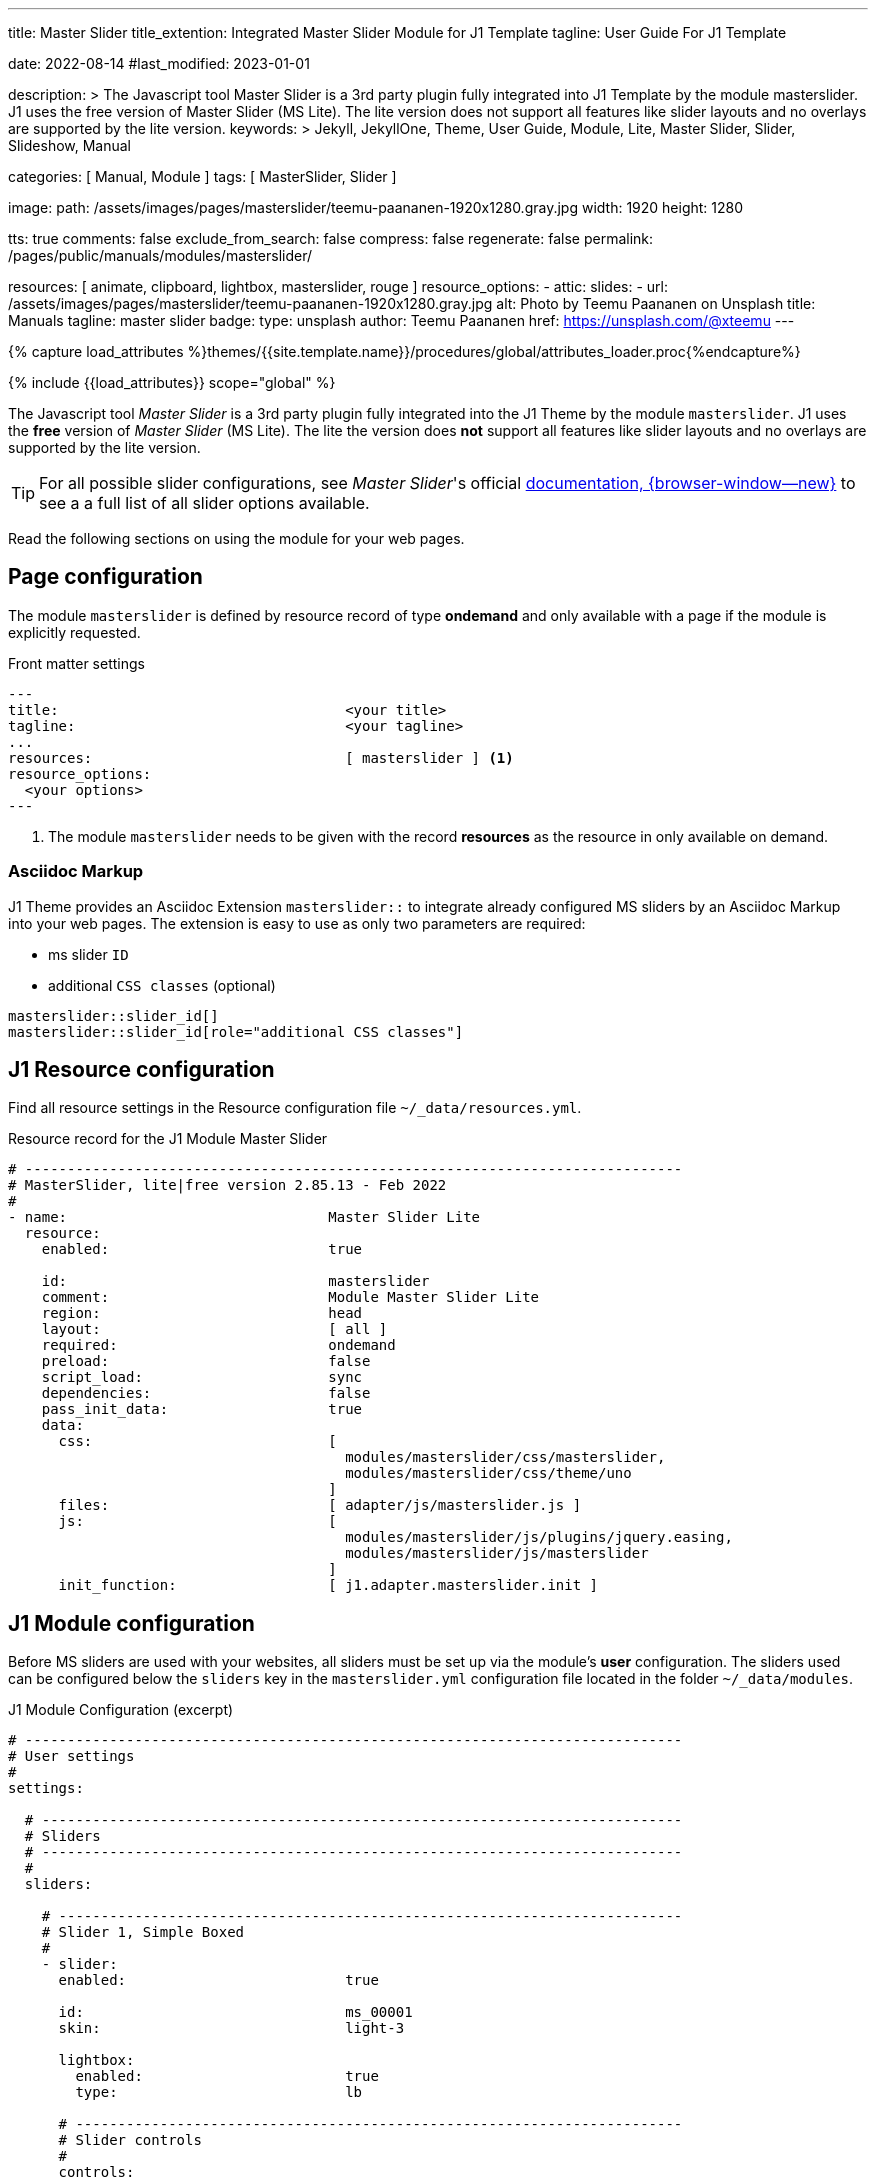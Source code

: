 ---
title:                                  Master Slider
title_extention:                        Integrated Master Slider Module for J1 Template
tagline:                                User Guide For J1 Template

date:                                   2022-08-14
#last_modified:                         2023-01-01

description: >
                                        The Javascript tool Master Slider is a 3rd party plugin
                                        fully integrated into J1 Template by the module masterslider.
                                        J1 uses the free version of Master Slider (MS Lite). The lite
                                        version does not support all features like slider layouts
                                        and no overlays are supported by the lite version.
keywords: >
                                        Jekyll, JekyllOne, Theme, User Guide, Module, Lite, Master Slider,
                                        Slider, Slideshow, Manual

categories:                             [ Manual, Module ]
tags:                                   [ MasterSlider, Slider ]

image:
  path:                                 /assets/images/pages/masterslider/teemu-paananen-1920x1280.gray.jpg
  width:                                1920
  height:                               1280

tts:                                    true
comments:                               false
exclude_from_search:                    false
compress:                               false
regenerate:                             false
permalink:                              /pages/public/manuals/modules/masterslider/

resources:                              [ animate, clipboard, lightbox, masterslider, rouge ]
resource_options:
  - attic:
      slides:
        - url:                          /assets/images/pages/masterslider/teemu-paananen-1920x1280.gray.jpg
          alt:                          Photo by Teemu Paananen on Unsplash
          title:                        Manuals
          tagline:                      master slider
          badge:
            type:                       unsplash
            author:                     Teemu Paananen
            href:                       https://unsplash.com/@xteemu
---

// Page Initializer
// =============================================================================
// Enable the Liquid Preprocessor
:page-liquid:

// Set (local) page attributes here
// -----------------------------------------------------------------------------
// :page--attr:                         <attr-value>
:master-slider--documentation:          http://www.masterslider.com/doc/


//  Load Liquid procedures
// -----------------------------------------------------------------------------
{% capture load_attributes %}themes/{{site.template.name}}/procedures/global/attributes_loader.proc{%endcapture%}

// Load page attributes
// -----------------------------------------------------------------------------
{% include {{load_attributes}} scope="global" %}


// Page content
// ~~~~~~~~~~~~~~~~~~~~~~~~~~~~~~~~~~~~~~~~~~~~~~~~~~~~~~~~~~~~~~~~~~~~~~~~~~~~~

The Javascript tool _Master Slider_ is a 3rd party plugin fully integrated
into the J1 Theme by the module `masterslider`. J1 uses the *free* version
of _Master Slider_ (MS Lite). The lite the version does *not* support all
features like slider layouts and no overlays are supported by the lite version.

TIP: For all possible slider configurations, see __Master Slider__'s official
link:{master-slider--documentation}[documentation, {browser-window--new}]
to see a a full list of all slider options available.

Read the following sections on using the module for your web pages.


// Include sub-documents (if any)
// -----------------------------------------------------------------------------

== Page configuration

The module `masterslider` is defined by resource record of type *ondemand*
and only available with a page if the module is explicitly requested.

.Front matter settings
[source, yaml, role="noclip"]
----
---
title:                                  <your title>
tagline:                                <your tagline>
...
resources:                              [ masterslider ] <1>
resource_options:
  <your options>
---
----
<1> The module `masterslider` needs to be given with the record *resources*
as the resource in only available on demand.

=== Asciidoc Markup

J1 Theme provides an Asciidoc Extension `masterslider::` to integrate
already configured MS sliders by an Asciidoc Markup into your web pages.
The extension is easy to use as only two parameters are required:

* ms slider `ID`
* additional `CSS classes` (optional)

[source, html, role="noclip"]
----
masterslider::slider_id[]
masterslider::slider_id[role="additional CSS classes"]
----


== J1 Resource configuration

Find all resource settings in the Resource configuration
file `~/_data/resources.yml`.

.Resource record for the J1 Module Master Slider
[source, yaml, role="noclip"]
----
# ------------------------------------------------------------------------------
# MasterSlider, lite|free version 2.85.13 - Feb 2022
#
- name:                               Master Slider Lite
  resource:
    enabled:                          true

    id:                               masterslider
    comment:                          Module Master Slider Lite
    region:                           head
    layout:                           [ all ]
    required:                         ondemand
    preload:                          false
    script_load:                      sync
    dependencies:                     false
    pass_init_data:                   true
    data:
      css:                            [
                                        modules/masterslider/css/masterslider,
                                        modules/masterslider/css/theme/uno
                                      ]
      files:                          [ adapter/js/masterslider.js ]
      js:                             [
                                        modules/masterslider/js/plugins/jquery.easing,
                                        modules/masterslider/js/masterslider
                                      ]
      init_function:                  [ j1.adapter.masterslider.init ]
----

== J1 Module configuration

Before MS sliders are used with your websites, all sliders must be set up
via the module's *user* configuration. The sliders used can be configured
below the `sliders` key in the `masterslider.yml` configuration file located
in the folder `~/_data/modules`.

.J1 Module Configuration (excerpt)
[source, yaml, role="noclip"]
----
# ------------------------------------------------------------------------------
# User settings
#
settings:

  # ----------------------------------------------------------------------------
  # Sliders
  # ----------------------------------------------------------------------------
  #
  sliders:

    # --------------------------------------------------------------------------
    # Slider 1, Simple Boxed
    #
    - slider:
      enabled:                          true

      id:                               ms_00001
      skin:                             light-3

      lightbox:
        enabled:                        true
        type:                           lb

      # ------------------------------------------------------------------------
      # Slider controls
      #
      controls:

        arrows:
          enabled:                      true

        bullets:
          enabled:                      true

      # ------------------------------------------------------------------------
      # Slider options
      #
      options:

        width:                          1200
        height:                         600
        applyFiltersAllSlides:          true
        filters:
          grayscale:                    0.5
          sepia:                        0.5

      # ------------------------------------------------------------------------
      # Slides
      #
      slides:

        # slide 1
        #
        - slide:
          alt:                          Cat 1
          title:                        Cat 1
          foreground_image:             /assets/images/modules/masterslider/slider_1/cat-1.jpg
          background_image:             /assets/themes/j1/modules/masterslider/css/blank.gif
          thumb_image:                  false
          slideinfo:                    false

         ...
----

== J1 Module initialization

After MS sliders are set up, the instances of the sliders needs to be
*initialized** the make the ready to use. The J1 module `masterslider`
*automatically* generates an initializer script (the *Slider Manager*)
placed (dynamically) in the HTML source of a page *before* the closing
body tag (`</body`).

.MS Slider Manager (excerpt)
[source, html, role="noclip"]
----
<script id="ms-slider-manager">
  $(function() {
  console.debug("initializing MS Slider Manager");

  var masterslider_1 = new MasterSlider();
  var masterslider_2 = new MasterSlider();
  var masterslider_3 = new MasterSlider();
  var masterslider_4 = new MasterSlider();

  ...

      masterslider_1.control(
        'arrows', {
          "autohide":false,
          "overVideo":true,
          "hideUnder":nul
      });
	    masterslider_1.control(
        'bullets', {
          "autohide":false,
          "overVideo":true,
          "dir":"h",
          "hideUnder":null,
          "align":"bottom",
          "margin":10
      });
	    masterslider_3.control(
        'slideinfo', {
          "autohide":false,
          "overVideo":true,
          "insertTo":"",
          "size":100,
          "hideUnder":null,
          "align":"bottom",
          "inset":false,
          "margin":-133
      });
	    masterslider_4.control(
        'bullets', {
          "autohide":false,
          "overVideo":true,
          "dir":"h",
          "hideUnder":null,
          "align":"bottom",
          "margin":10
      });
	    masterslider_4.control(
        'thumblist', {
          "width":100,
          "height":80,
          "autohide":false,
          "overVideo":true,
          "dir":"v",
          "speed":17,
          "hideUnder":null,
          "inset":false,
          "arrows":false,
          "hover":false,
          "customClass":"",
          "align":"right",
          "type":"thumbs",
          "margin":1,
          "space":1,
          "fillMode":"fill"
      });
	    masterslider_4.control(
        'scrollbar', {
          "autohide":false,
          "overVideo":true,
          "dir":"h",
          "inset":true,
          "align":"top",
          "color":"#404040",
          "hideUnder":null,
          "margin":10,
          "width":4
      });

      ...

	    masterslider_4.setup(
        'ms_00004', {
          "width":1200,
          "height":600,
          "minHeight":0,
          "space":0,
          "start":1,
          "grabCursor":true,
          "swipe":true,
          "mouse":true,
          "keyboard":false,
          "layout":"boxed",
          "wheel":false,
          "autoplay":false,
          "instantStartLayers":false,
          "mobileBGVideo":false,
          "loop":false,
          "shuffle":false,
          "preload":0,
          "heightLimit":true,
          "autoHeight":false,
          "smoothHeight":true,
          "endPause":false,
          "overPause":true,
          "fillMode":"fill",
          "centerControls":true,
          "startOnAppear":false,
          "layersMode":"center",
          "autofillTarget":"",
          "hideLayers":false,
          "fullscreenMargin":0,
          "speed":20,
          "dir":"h",
          "responsive":true,
          "tabletWidth":768,
          "tabletHeight":null,
          "phoneWidth":480,
          "phoneHeight":null,
          "sizingReference":"window",
          "parallaxMode":"mouse",
          "filters":null,
          "view":"basic"
      });
	    j1.masterslider.instances.push(masterslider_4);

      ...

  console.debug("initializing MS Slider Manager finished");
  });
</script>
----

== Example Slider

This MS Slider is using a quite simple configuration. This config is a good
base to try out other configuration features provided by MS Lite. Additionally,
this MS Slider is using the (CSS) *filter* feature of Master Slider. Filters can
be used for example to *transform* the *style* of the images provided by a
MS Slider. In this example, the MS Slider images are transformed from style *color*
to *sepia*.

NOTE: Lightbox support is only available for J1 Theme. The product version
*MS Lite* and *MS Pro* does not support Lightboxes on sliders
out-of-the-box.

TIP: Click on the Lightbox symbol mdi:image-outline[18px, md-gray] in the
slides to see the base *colored* images.

*Slider 1* is using the following general settings:

.General settings
[cols="^3a,^3a,6a", options="header", width="100%", role="rtable mt-3"]
|===
|Setting |Value |Description

|skin
|`light-3`
|Skins control the design for the base UI elements `arrows` and `bullets`

|layout
|`boxed`
|The MS Slider width and height is defined by the slider *options*

|lightbox
|`true`
|Type of the lightbox `lb` (Lightbox V2)

|controls
|`arrows`
|Default settings. The settngs are defined in `~/_data/defalt/masterslider.yml`.
The design is taken as CSS styles taken from the MS Slider module *resources*
(~/assets/themes/j1/modules/masterslider/css/skins).

|controls
|`bullets`
|Default settings. The settngs are defined in `~/_data/defalt/masterslider.yml`.
The design is taken as CSS styles taken from the MS Slider module *resources*
(~/assets/themes/j1/modules/masterslider/css/skins).

|filters
|`grayscale`
|value: 0.5

|filters
|`sepia`
|value: 0.5

|===

WARNING: Do not use the *identical* slider *ids* on the same page. Duplicate
ids on the same page will cause the module initialization to fail and result
in *no* sliders being usable.

[[module-configuration-asciidoc]]
=== MS Slider settings

For the standard version of MS Lite, *no* filters are supported. J1 Theme
is using a extended version of MS Lite to support (CSS) filters for your
silders.

[NOTE]
====
The property `applyFiltersAllSlides` is only available for the J1 version
of MS Lite.

For default, filters are applied to all (background) images of a MS Slider
except the *active* (visible/selected) slide. If `applyFiltersAllSlides` is
set to `true`, filters are applied on *all* images including the *active*
slide. This can be used for example to transform all the images of a slider
to grayscale, sepia etc. or by *combinations* of filters to add multiple
effects.
====

TIP: Find the *full* MS Slider settings in the Master Slider configuration
file `~/_data/masterslider.yml`.

[source, yaml]
----
  # ----------------------------------------------------------------------------
  # Sliders
  # ----------------------------------------------------------------------------
  #
  sliders:

    # --------------------------------------------------------------------------
    # Slider 1, Simple Boxed
    #
    - slider:
      enabled:                          true

      id:                               ms_00001
      skin:                             light-3

      lightbox:
        enabled:                        true
        type:                           lb

      # ------------------------------------------------------------------------
      # Slider controls
      #
      controls:

        arrows:
          enabled:                      true

        bullets:
          enabled:                      true

      # ------------------------------------------------------------------------
      # Slider options
      #
      options:

        width:                          1200
        height:                         600
        applyFiltersAllSlides:          true
        filters:
          grayscale:                    0.5
          sepia:                        0.5

      # ------------------------------------------------------------------------
      # Slides
      #
      slides:

        # slide 1
        #
        - slide:
          alt:                          Cat 1
          title:                        Cat 1
          foreground_image:             /assets/images/modules/masterslider/slider_1/cat-1.jpg
          background_image:             /assets/themes/j1/modules/masterslider/css/blank.gif
          thumb_image:                  false
          slideinfo:                    false

        # slide 2
        #
        - slide:
          alt:                          Cat 2
          title:                        Cat 2
          foreground_image:             /assets/images/modules/masterslider/slider_1/cat-2.jpg
          background_image:             /assets/themes/j1/modules/masterslider/css/blank.gif
          thumb_image:                  false
          slideinfo:                    false

        # slide 3
        #
        - slide:
          alt:                          Cat 3
          title:                        Cat 3
          foreground_image:             /assets/images/modules/masterslider/slider_1/cat-3.jpg
          background_image:             /assets/themes/j1/modules/masterslider/css/blank.gif
          thumb_image:                  false
          slideinfo:                    false

----

[[example-markup-asciidoc]]
=== Asciidoc Markup

To place a MS Slider in your Asciidoc-based sources, the use of the Asciidoc
extension `masterslider::` is recommended.

[source, no_template]
----
masterslider::ms_00001[role="mt-4 mb-5"]
----

[[example-markup-html]]
=== HTML Markup

MS sliders are based on so-called *templates*. A template defines the HTML
portion, the base HTML structure of a slider in a webpage. The J1 module
`masterslider` is fully configurable. Based on the J1 configuration of an
MS slider, the template is automatically generated and loaded as required - no
need for any programming or writing HTML code for your MS sliders.

Find the *automatically* generated template (HTML code) for slider `ms_00001`
below.

.HTML portion of slider `ms_00001`
[source, html]
----

<div id="p_ms_00001" class="master-slider-parent mt-4 mb-5">

  <div id="ms_00001" class="master-slider ms-skin-light-3">

    <div id="lightgallery_ms_00001" class="lightgallery-container" style="display: none;">
      <img id="ms_00001_1" src="/assets/images/modules/masterslider/slider_1/cat-1.jpg" alt="Cat 1" title="Cat 1">
      <img id="ms_00001_2" src="/assets/images/modules/masterslider/slider_1/cat-2.jpg" alt="Cat 2" title="Cat 2">
      <img id="ms_00001_3" src="/assets/images/modules/masterslider/slider_1/cat-3.jpg" alt="Cat 3" title="Cat 3">
    </div>

    <div id="ms-slide-ms_00001-1" class="ms-slide ms-slide-ms_00001">
      <img class="ms_00001-lg-item"
        src="/assets/themes/j1/modules/masterslider/css/blank.gif"
        alt="Cat 1" title="Cat 1"
        data-src="/assets/images/modules/masterslider/slider_1/cat-1.jpg"
      />
    </div>
    <div id="ms-slide-ms_00001-2" class="ms-slide ms-slide-ms_00001">
      <img class="ms_00001-lg-item"
        src="/assets/themes/j1/modules/masterslider/css/blank.gif"
        alt="Cat 2" title="Cat 2"
        data-src="/assets/images/modules/masterslider/slider_1/cat-2.jpg"
      />
    </div>
    <div id="ms-slide-ms_00001-3" class="ms-slide ms-slide-ms_00001">
      <img class="ms_00001-lg-item"
        src="/assets/themes/j1/modules/masterslider/css/blank.gif"
        alt="Cat 3" title="Cat 3"
        data-src="/assets/images/modules/masterslider/slider_1/cat-3.jpg"
      />
    </div>

  </div>

</div>
----

[[example-js-initializer]]
=== JS Initialisation

Based on the J1 configuration of an MS slider, the Javascript Initializer for
the template is automatically generated and loaded as required by the J1 module
`masterslider`. Again, no need for any programming or writing code for your
MS sliders.

Find the *automatically* generated Javascript Initializer for the slider
`ms_00001` below.

.JS initializer of slider `ms_00001`
[source, js]
----
var masterslider_1 = new MasterSlider();

// generated slider control settings
masterslider_1.control(
    'arrows', {
    "autohide": false,
    "overVideo": true,
    "hideUnder": null
});

masterslider_1.control(
  'bullets', {
    "autohide": false,
    "overVideo": true,
    "dir": "h",
    "hideUnder": null,
    "align": "bottom",
    "margin": 10
});

// generated slider setup settings
masterslider_1.setup(
  'ms_00001', {
    "width": 1200,
    "height": 600,
    "minHeight": 0,
    "space": 0,
    "start": 1,
    "grabCursor": true,
    "swipe": true,
    "mouse": true,
    "keyboard": false,
    "layout": "boxed",
    "wheel": false,
    "autoplay": false,
    "instantStartLayers": false,
    "mobileBGVideo": false,
    "loop": false,
    "shuffle": false,
    "preload": 0,
    "heightLimit": true,
    "autoHeight": false,
    "smoothHeight": true,
    "endPause": false,
    "overPause": true,
    "fillMode": "fill",
    "centerControls": true,
    "startOnAppear": false,
    "layersMode": "center",
    "autofillTarget": "",
    "hideLayers": false,
    "fullscreenMargin": 0,
    "speed": 20,
    "dir": "h",
    "responsive": true,
    "tabletWidth": 768,
    "tabletHeight": null,
    "phoneWidth": 480,
    "phoneHeight": null,
    "sizingReference": "window",
    "parallaxMode": "mouse",
    "filters": {
      "grayscale": 0.5,
      "sepia": 0.5
    },
    "view": "basic",
    "applyFiltersAllSlides": true
});
// save slider config for later access
j1.masterslider.instances.push(masterslider_1);
----

[[rendered-slider-asiidoc]]
=== Rendered Slider

See the rendered slider below (id: `ms_00001`) based on the Asciidoc Markup
using the extension `masterslider::`.

masterslider::ms_00001[role="mt-4 mb-5"]


== MS Slider properties

Find below all available property settings for MS Sliders and their UI elements
(controls).

=== Slider Options

You can use/change following options in slider `setup` method. For example:

[source, html]
----
<script>
    var slider = new MasterSlider();

    slider.setup('masterslider' , {
      width:800,    // slider standard width
      height:350,   // slider standard height
      space:5,
      fullwidth:true,
      autoHeight:true,
      view:"mask"
      // more slider options goes here...
  });

</script>
----

.Slider options
[cols="^3a,^3a,^6a",  options="header", width="100%", role="rtable mt-3"]
|===
|Option |Default Value |Description

|`width`
|300
|The base width of slides. It helps the slider to resize in correct.
ratio.

|`height`
|150
|The base height of slides, It helps the slider to resize in correct ratio.

|`start`
|1
|The slider starting slide number.

|`space`
|0
|The spacing value between slides in pixels.

|`grabCursor`
|true
|Whether the slider uses grab mouse cursor.

|`swipe`
|true
|Whether the drag/swipe navigation is enabled.

|`mouse`
|true
|Whether the user can use mouse drag navigation.

|`wheel`
|false
|Enables mouse scroll wheel navigation.

|`keyboard`
|false
|Enables keyboard navigation.

|`autoplay`
|false
|Enables the autoplay slideshow.

|`loop`
|false
|Enables the continuous sliding mode.

|`shuffle`
|false
|Enables the shuffle slide order.

|`preload`
|0
|Specifies number of slides which will be loaded by slider. 0 value means
slider will load slides in sequence and "all" value means slider will
load all of the slides at starting. This option is only effective for
images which has "data-src" attribute.

|`layout`
|boxed
|Specifies layout of the slider, it accepts following values:

* `boxed` -- The default layout of slider, size of the slider does not
  exceed the specified width and height in slider options
* `fullwidth` -- Forces the slider to adapt width to the browser width
* `fullscreen` -- Forces the slider to adapt width and height to the
  browser window dimension
* `fillwidth` -- Enables the slider to adapt width to its parent element.
* `autofill` -- Enables the slider to adapt width and height to its parent
  element
* `partialview` -- It's like the boxed layout but nearby slides are always
  visible

|`fullscreenMargin`
|0
|Specifies margin space at the bottom of slider, it only affects with
`fullscreen` layout.

|`heightLimit`
|false
|It force the slide to use max height value as its base specified height
value.

|`autoHeight`
|false
|Whether the slider adapts its height to each slide height or not. It
overrides `heightLimit` option.

|`smoothHeight`
|true
|Whether the slider uses smooth animation while its height changes.

|`endPause`
|false
|Whether the slider pauses slideshow when it reaches to last slide.

|`overPause`
|false
|Whether the slider pauses slideshow on hover.

|`fillMode`
|fill
|Specifies the slide background scaling method. Its acceptable values are
`fill`, `fit`, `stretch`, `center` and `tile`.

|`centerControls`
|true
|Whether the slider aligns UI controls to center. This option is only
effective in full width mode.

|`layersMode`
|center
|It accepts two values `center` and `full`. The "center" value indicates
that the slider aligns layers to the center. This option is only
effective in full width mode.

|`instantStartLayers`
|false
|Whether start show transition of layers before slide transition
complete.

|`parallaxMode`
|mouse
|Specifies type of layers parallax move, it accepts below values:

* `mouse` -- It moves the layers while mouse is moving
* `swipe` -- It moves layers while slider is sliding or swiping
* `mouse:x-only` -- It moves the layers only on X-axis while mouse is
  moving (horizontally moves)
* `mouse:y-only` -- It moves the layers only on Y-axis while mouse is
  moving (vertically moves)

|`filters`
|null
|Applys (CSS3) filters to slide transition views. For more information
check link:http://www.masterslider.com/doc/#filters[Adding CSS3 filters, {browser-window--new}].

Available filters: +

* blur, default: 0
* brightness, default: 1
* contrast, default: 1
* grayscale, default: 0
* hue-rotate, default: 0
* invert, default: 0
* opacity, defalt: 1
* saturate, default: 1
* sepia, default: 0

|`applyFiltersAllSlides`
|false
|Filters are applied to all (background) images of a slider except the
active (visible/selected) slide on position 0. If applyFiltersAllSlides is
set to `true`, filters are set on all images *including* the *active*
slide. This can be used for example to transform the images to grayscale,
sepia etc. +

WARNING: Available on for J1 Theme (MS Lite version).

|`duoColor`
|false
|Transforms a slider (background images) in a duo-color style. +

WARNING: Available on for J1 Theme (MS Lite version).

|`hideLayers`
|false
|Whether the slider hides all layers before changing slide

|`speed`
|17
|Specifies slide changing speed. It accepts float values between 0 and 100.

|`dir`
|h
|Specifies slide changing direction. It accepts two values `h`
(horizontal) and `v` (vertical)

|`view`
|basic
|The slide changing transition. Available settings are: +
`fade`, `mask`, `wave`, `flow`, `stack`, `scale`, +
`focus`, `parallaxMask`, `partialWave`, `fadeBasic`, `fadeWave`, `fadeFlow` +

link:http://www.masterslider.com/doc/#views[More info here..., {browser-window--new}] +

NOTE: Other parameters than `basic` are only available for the *professional*
version of MS.

|`deepLink`
|null
|A unique name for the slider which will be used in browser address bar
you can enter your own name otherwise slider generates a unique one.

|`deepLinkType`
|path
|Specifies the type of displaying slider deeplinking permalink in the
address bar. Acceptable values: `path` and `query`.

|`startOnAppear`
|false
|It initializes slider when slider comes inside of browser window when
scrolling.

|===

=== Slider Controls

You can use/change following options in slider `control` method.
For example:

[source, html]
----
<script>
    var slider = new MasterSlider();

    slider.setup('masterslider' , {
      width:800,    // slider standard width
      height:350,   // slider standard height
      space:5,
      fullwidth:true,
      autoHeight:true,
      view:"mask"
      // more slider options goes here...
  });

  // Added arrow control (default settings) to the slider
  slider.control('arrows');

  // Added bullets control to the slider
  slider.control(
    'bullets', {
      "autohide": false,
      "overVideo": true,
      "dir": "h",
      "hideUnder": null,
      "align": "bottom",
      "margin": 10
  });

</script>
----

==== Arrows

Adds arrow navigation to the slider (CSS class names: `ms-nav-next` and
`ms-nav-prev`).

.Slider control
[cols="^3a,^3a,^6a",  options="header", width="100%", role="rtable mt-3"]
|===
|Name |Default Value |Description

|`autohide`
|true
|Whether the control hides when mouse leaves the slider.

|`overVideo`
|true
|Whether the control visible over slide video while.
playing.

|`hideUnder`
|null
|Hides the control if width of slider comes less than specified.

|===

.Example
[source, js]
----
  var slider = new MasterSlider();
  slider.setup(
    'masterslider', {
      width:800, height:350
  });

  slider.control(
    'arrows', {
      autohide:false
  });
----

==== Bullets

This UI control adds one bullet for each slide and user can change slide
by clicking on each bullet (CSS class name: `ms-bullets`).

.Slider control
[cols="^3a,^3a,^6a",  options="header", width="100%", role="rtable mt-3"]
|===
|Name |Default Value |Description

|`autohide`
|true
|Whether the control hides when mouse leaves the slider.

|`overVideo`
|true
|Whether the control visible over slide video while playing.

|`dir`
|h
|Specifies the direction of control. It accepts two values `h`
(horizontal) and `v` (vertical).

|`hideUnder`
|null
|Hides the control if width of slider comes less than specified.

|`align`
|bottom
|Aligns the control to in or out of slider. It accepts
`top`, `bottom`, `left` and `right` values.

|`margin`
|10
|Specifies the space between the control and slider in pixel.

|===

.Example:
[source, js]
----
  var slider = new MasterSlider();

  slider.setup(
    'masterslider', {
      width:800, height:350
  });

  slider.control(
    'bullets', {
      autohide:false,
      dir:"v",
      align:"top"
  });
----


==== Thumblist

This control searches for an element which has `ms-thumb` as class name
in slider html then creates a list of thumbnails (CSS class name:
`ms-thumb-list`).

NOTE: You can create a div element with `ms-thumb` class name in each
slide and use html instead of image in thumbnail list. Like following:

[source, html]
----
  <!-- new slide -->
  <div class="ms-slide">

    <!-- slide background -->
    <img src="masterslider/blank.gif" data-src="masterslider/images/3.jpg" alt="lorem ipsum dolor sit"/>

    <!-- slide text title it shows in thumbnail list. -->
    <div class="ms-thumb"Lorem ipsum dolore</div>

  </div>
  <!-- end of slide -->
----

.Slider control
[cols="^3a,^3a,^6a",  options="header", width="100%", role="rtable mt-3"]
|===
|Name |Default Value |Description

|`autohide`
|true
|Whether the control hides when mouse leaves the slider.

|`overVideo`
|true
|Whether the control visible over slide video while playing.

|`width`
|100
|Specifies the width of each thumb in pixel.

|`height`
|100
|Specifies the height of each thumb in pixel.

|`type`
|thumbs
|Specifies the type of control, it can used as `thumbs` or `tabs`.

|`dir`
|h
|Specifies the direction of control. It accepts two values `h`
(horizontal) and `v` (vertical).

|`speed`
|17
|Specifies scrolling speed. It accepts float values between 0 and 100.

|`hideUnder`
|null
|Hides the control if width of slider comes less than specified.

|`align`
|bottom
|Aligns the control to in or out of slider. It accepts
`top`, `bottom`, `left` and `right` values.

|`hover`
|false
|Whether change slides on hovering over thumbs.

|`arrows`
|false
|Whether add arrows in thumblist.

|`inset`
|false
|Whether insert the control inside or outside of slider.

|`margin`
|10
|Specifies the space between the control and slider in pixel.

|`space`
|10
|Specifies the space between thumbs or tabs.

|===

.Example
[source, js]
----
  var slider = new MasterSlider();

  slider.setup(
    'masterslider', {
      width:800,
      height:350
  });

  slider.control('bullets');
  slider.control(
    'thumblist', {
      autohide:false,
      dir:"v"
  });
----


==== Scrollbar

This UI control adds a scroll bar in slider which moves when each slide
changes (CSS class name: `ms-sbar`).

.Slider control
[cols="^3a,^3a,^6a",  options="header", width="100%", role="rtable mt-3"]
|===
|Name |Default Value |Description

|`autohide`
|true
|Whether the control hides when mouse leaves the slider.

|`overVideo`
|true
|Whether the control visible over slide video while playing

|`dir`
|h
|Specifies the direction of control. It accepts two values `h`
(horizontal) and `v` (vertical).

|`color`
|"#3D3D3D"
|Specifies the color scrollbar handle color.

|`width`
|4
|Specifies the width of scrollbar handle in pixel

|`hideUnder`
|null
|Hides the control if width of slider comes less than specified

|`align`
|bottom
|Aligns the control to in or out of slider. It accepts
`top`, `bottom`, `left` and `right` values.

|`inset`
|false
|Whether insert the control inside or outside of slider

|`margin`
|10
|Specifies the space between the control and slider in pixel

|===

.Example
[source, js]
----
  var slider = new MasterSlider();

  slider.setup(
    'masterslider', {
      width:800, height:350
  });

  slider.control(
    'thumblist', {
      autohide:false,
      dir:"v"
    });
  slider.control(
    'scrollbar', {
      dir:"v"
  });
----


==== CircleTimer

It adds a circle timer into slider. This control only works in modern
browsers (CSS class name: `ms-ctimer`).

.Slider control
[cols="^3a,^3a,^6a",  options="header", width="100%", role="rtable mt-3"]
|===
|Name |Default Value |Description

|`autohide`
|true
|Whether the control hides when mouse leaves the slider.

|`overVideo`
|true
|Whether the control visible over slide video while playing.

|`color`
|"#A2A2A2"
|Specifies the color of circle timer.

|`radius`
|4
|Specifies the radius of circle timer in pixels.

|`stroke`
|10
|Specifies the stroke of circle timer in pixels.

|`hideUnder`
|null
|Hides the control if width of slider comes less than specified.

|===

.Example
[source, js]
----
  var slider = new MasterSlider();

  slider.setup(
    'masterslider', {
      width:800,
      height:350
  });

  slider.control(
    'thumblist', {
      autohide:false,
      dir:"v"
  });
  slider.control(
    'circletimer', {
      color:"#FFDD00",
      stroke:20
  });
----


==== Timebar

It adds a progress bar for timer in slider (CSS class name: `ms-timerbar`).

.Slider control
[cols="^3a,^3a,^6a",  options="header", width="100%", role="rtable mt-3"]
|===
|Name |Default Value |Description

|`autohide`
|true
|Whether the control hides when mouse leaves the slider.

|`overVideo`
|true
|Whether the control visible over slide video while playing.

|`color`
|"#FFFFFF"
|Specifies the color of timebar.

|`hideUnder`
|null
|Hides the control if width of slider comes less than specified.

|`align`
|bottom
|Aligns the control to in or out of slider. It accepts
`top`, `bottom`, `left` and `right` values.

|`inset`
|false
|Whether insert the control inside or outside of slider.

|`margin`
|0
|Specifies the space between the control and slider in pixel.

|===

.Example
[source, js]
----
  var slider = new MasterSlider();

  slider.setup(
    'masterslider', {
      width:800,
      height:350
  });

  slider.control('timebar');
----


==== SlideInfo

With this control you can specify a HTML value to each slide and slider
will show the value of slide while it selected. This control searches for
an element which has `ms-info` as class name in each slide.

.Slider control
[cols="^3a,^3a,^6a",  options="header", width="100%", role="rtable mt-3"]
|===
|Name |Default Value |Description

|`autohide`
|true
|Whether the control hides when mouse leaves the slider.

|`overVideo`
|true
|Whether the control visible over slide video while playing.

|`insertTo`
|-
|The HTML element that the info will be added in it.

|`size`
|100
|Specifies the width or height (based on specified direction)
of slide info container in pixel.

|`hideUnder`
|null
|Hides the control if width of slider comes less than specified.

|`align`
|bottom
|Aligns the control to in or out of slider. It accepts
`top`, `bottom`, `left` and `right` values.

|`inset`
|false
|Whether insert the control inside or outside of slider.

|`margin`
|10
|Specifies the space between the control and slider in pixel.

|===

.Example
[source, js]
----
  var slider = new MasterSlider();

  slider.setup(
    'masterslider', {
      width:800,
      height:350
  });

  slider.control(
    'slideinfo', {
      insertTo:'#info'
  });
----


== MS Slider API

lorem:sentences[3]

=== Methods

lorem:sentences[3]

[source, js]
----
  var slider = new MasterSlider();
  slider.setup('masterslider' , {width:800, height:350});

  slider.api.index();           // returns current slider index.
  slider.api.count();           // returns total number of slides.

  slider.api.next();            // next slide.
  slider.api.previous();        // previous slide.
  slider.api.gotoSlide(4);      // moves to 4th slide.

  slider.api.pause();           // pauses the slider timer.
  slider.api.resume();          // resumes the slider timer.
  slider.api.currentTime();     // returns the percentage of elapsed time.

  slider.api.destroy();         // removes the slider.
----

=== Properties

lorem:sentences[3]

[source, js]
----
  slider.api.so                 // returns the object of slider options.

  slider.api.view               // returns the slider transition object.
  slider.api.view.slideList     // returns a array of all slides.
  slider.api.viwe.currentSlide  // returns the current slide object.
----

=== Events

lorem:sentences[3]

[source, js]
----
  slider.api.addEventListener(MSSliderEvent.INIT , function() {
    // dispatches when the slider's current slide change starts.
  });

  slider.api.addEventListener(MSSliderEvent.CHANGE_START , function() {
    // dispatches when the slider's current slide change starts.
  });

  slider.api.addEventListener(MSSliderEvent.CHANGE_END , function() {
    // dispatches when the slider's current slide change ends.
  });

  slider.api.addEventListener(MSSliderEvent.WAITING , function() {
    // dispatches whenever the slider timer updates.
  });

  slider.api.addEventListener(MSSliderEvent.RESIZE , function() {
    // dispatches when the slider is resized.
  });

  slider.api.addEventListener(MSSliderEvent.VIDEO_PLAY , function() {
    // dispatches when the slide video played.
  });

  slider.api.addEventListener(MSSliderEvent.VIDEO_CLOSE , function() {
    // dispatches when the slide video closed.
  });

  slider.api.view.addEventListener(MSViewEvents.SWIPE_START , function() {
    // dispatches when swipe dragging starts.
  });

  slider.api.view.addEventListener(MSViewEvents.SWIPE_END , function() {
    // dispatches when swipe dragging ends.
  });

  slider.api.view.addEventListener(MSViewEvents.SWIPE_MOVE , function() {
    // dispatches when swipe dragging moves.
  });

  slider.api.view.addEventListener(MSViewEvents.SWIPE_CANCEL , function() {
    // dispatches when swipe dragging cancels.
  });
----

== MS Slider Skins

Here you can find a list of available skins which included in dowload
package.

You can change the slider skin by following these steps:

. Find and upload your preferred skin from "skins" folder.
. Import "style.css" from the skin folder into your page like following:

[source, html]
----
  <link rel="stylesheet" href="masterslider/skins/light-2/style.css" />
----

Specify skin class name to your slider element.

[source, html]
----
  <!-- masterslider -->
  <div class="master-slider ms-skin-light-2" id="masterslider">
    <!-- slides goes here -->
  </div>
  <!-- end of masterslider -->
----

[cols="^4,^2a,^6a", subs=+macros, options="header", width="100%", role="rtable mt-3"]
|===
|Control Elements |Name |Class Name

|image:/assets/themes/j1/modules/masterslider/css/skins/light-skin-1.png[skin]
|default
|ms-skin-default

|image:/assets/themes/j1/modules/masterslider/css/skins/light-skin-2.png[skin]
|Light 2
|ms-skin-light-2

|image:/assets/themes/j1/modules/masterslider/css/skins/light-skin-3.png[skin]
|Light 3
|ms-skin-light-3

|image:/assets/themes/j1/modules/masterslider/css/skins/light-skin-4.png[skin]
|Light 4
|ms-skin-light-4

|image:/assets/themes/j1/modules/masterslider/css/skins/light-skin-5.png[skin]
|Light 5
|ms-skin-light-5

|image:/assets/themes/j1/modules/masterslider/css/skins/light-skin-6.png[skin]
|Light 6
|ms-skin-light-6

|image:/assets/themes/j1/modules/masterslider/css/skins/contrast-skin.png[skin]
|Contrast
|ms-skin-contrast

|image:/assets/themes/j1/modules/masterslider/css/skins/black-skin-1.png[skin]
|Black 1
|ms-skin-black-1

|image:/assets/themes/j1/modules/masterslider/css/skins/black-skin-2.png[skin]
|Black 2
|ms-skin-black-2

|image:/assets/themes/j1/modules/masterslider/css/skins/metro-skin.png[skin]
|Metro
|ms-skin-metro

|===

/////
== MS Slider Easing Functions

IMPORTANT: This slider needs jQuery easing plugin for old browsers.
You can include it into your page like following (in head section)

[source, html]
----
  <script src="//cdnjs.cloudflare.com/ajax/libs/jquery-easing/1.3/jquery.easing.min.js"></script>
----

=== Supported Easing Functions

++++
<article class="content-section float"
  id="skins"
  style="opacity: 0; position: absolute; top: 0px; left: 0px; transform: translateX(500px); display: none;"
 ></article>
++++

[cols="^6a,^6a", subs=+macros, options="header", width="100%", role="rtable mt-3"]
|===
|Name |Example

|linear
|
++++
<div class="easedemo" data-ease="linear">
  <div class="playbtn"></div>
  <div class="easebox" style="left: 440px;"></div>
</div>
++++

|easeInCubic
|

|easeOutCubic
|

|easeInOutCubic
|

|easeInCirc
|

|easeOutCirc
|

|easeInOutCirc
|

|easeInExpo
|

|easeOutExpo
|

|easeInOutExpo
|

|easeInQuad
|

|easeOutQuad
|

|easeInOutQuad
|

|easeInQuart
|

|easeOutQuart
|

|easeInOutQuart
|

|easeInQuint
|

|easeOutQuint
|

|easeInOutQuint
|

|easeInSine
|

|easeOutSine
|

|easeInOutSine
|

|easeInBack
|

|easeOutBack
|

|easeInOutBack
|

|===
/////


== CSS3 Filter Functions

// See: https://developer.mozilla.org/en-US/docs/Web/CSS/filter#filter_functions

The filter property is specified as none or one or more of the functions
listed below. If the parameter for any function is invalid, the function
returns none. Except where noted, the functions that take a value expressed
with a percent sign (as in 34%) also accept the value expressed as decimal
(as in 0.34).

=== blur()

The blur() function applies a Gaussian blur to the input image. The value
of radius defines the value of the standard deviation to the Gaussian
function, or how many pixels on the screen blend into each other, so a
larger value will create more blur. The initial value for interpolation is 0.
The parameter is specified as a CSS length, but does not accept percentage
values.

.Examples
[source, css]
----
filter: blur(5)
filter: blur(50)
----

=== brightness()

The brightness() function applies a linear multiplier to the input image,
making it appear more or less bright. A value of 0% will create an image
that is completely black. A value of 100% leaves the input unchanged. Other
values are linear multipliers on the effect. Values of an amount over 100%
are allowed, providing brighter results. The initial value for interpolation
is 1.

.Examples
[source, css]
----
filter: brightness(1)
filter: brightness(0.3)
----

=== contrast()

The contrast() function adjusts the contrast of the input image. A value
of 0% will create an image that is completely gray. A value of 100% leaves
the input unchanged. Values of an amount over 100% are allowed, providing
results with more contrast. The initial value for interpolation is 1.

.Examples
[source, css]
----
filter: contrast(2)
----

=== grayscale()

The grayscale() function converts the input image to grayscale. The value
of amount defines the proportion of the conversion. A value of 100% is
completely grayscale. A value of 0% leaves the input unchanged. Values
between 0% and 100% are linear multipliers on the effect. The initial value
for interpolation is 0.

.Examples
[source, css]
----
filter: grayscale(1)
filter: grayscale(0.5)
----

=== hue-rotate()

The hue-rotate() function applies a hue rotation on the input image. The value
of angle defines the number of degrees around the color circle the input
samples will be adjusted. A value of 0deg leaves the input unchanged. The initial value for interpolation is 0. Though there is no maximum value; the effect of values above 360deg wraps around.

.Examples
[source, css]
----
filter: hue-rotate(90)
----

=== invert()

The invert() function inverts the samples in the input image. The value of
amount defines the proportion of the conversion. A value of 100% is completely
inverted. A value of 0% leaves the input unchanged. Values between 0% and 100%
are linear multipliers on the effect. The initial value for interpolation is 0.

.Examples
[source, css]
----
filter: invert(100%)
filter: invert(1)
filter: invert(0.6)
----

=== opacity()

The opacity() function applies transparency to the samples in the input image.
The value of amount defines the proportion of the conversion. A value of 0%
is completely transparent. A value of 100% leaves the input unchanged. Values
between 0% and 100% are linear multipliers on the effect. This is equivalent
to multiplying the input image samples by amount. The initial value for
interpolation is 1. This function is similar to the more established opacity
property; the difference is that with filters, some browsers provide hardware
acceleration for better performance.

.Examples
[source, css]
----
filter: opacity(1)
filter: opacity(0.5)
----

=== saturate()

The saturate() function saturates the input image. The value of amount
defines the proportion of the conversion. A value of 0% is completely
un-saturated. A value of 100% leaves the input unchanged. Other values are
linear multipliers on the effect. Values of amount over 100% are allowed,
providing super-saturated results. The initial value for interpolation is 1.

[source, css]
----
filter: saturate(200%)
----

.Examples
=== sepia()

The sepia() function converts the input image to sepia. The value of amount
defines the proportion of the conversion. A value of 100% is completely sepia.
A value of 0% leaves the input unchanged. Values between 0% and 100% are
linear multipliers on the effect. The initial value for interpolation is 0.

[source, css]
----
filter: sepia(1)
filter: sepia(0.5)
----

=== Combining functions

You may combine any number of functions to manipulate the rendering. The
following example enhances the contrast and brightness of the image:

.Example
[source, css]
----
filter: grayscale(0.5) sepia(0.5)
----

/////
++++
<script>

window.averta = {},
function() {
    function f() {
        var t, n, i;
        if ("result"in arguments.callee)
            return arguments.callee.result;
        t = /^(Moz|Webkit|Khtml|O|ms|Icab)(?=[A-Z])/,
        n = document.getElementsByTagName("script")[0];
        for (i in n.style)
            if (t.test(i))
                return arguments.callee.result = i.match(t)[0];
        return arguments.callee.result = "WebkitOpacity"in n.style ? "Webkit" : "KhtmlOpacity"in n.style ? "Khtml" : ""
    }
    function i(n) {
        var u = document.body || document.documentElement, r = u.style, t = n, i;
        if (typeof r[t] == "string")
            return !0;
        for (v = ["Moz", "Webkit", "Khtml", "O", "ms"],
        t = t.charAt(0).toUpperCase() + t.substr(1),
        i = 0; i < v.length; i++)
            if (typeof r[v[i] + t] == "string")
                return !0;
        return !1
    }
    function e() {
        return i("transition")
    }
    function r() {
        return i("transform")
    }
    function o() {
        var n, t, u, i;
        if (!r())
            return !1;
        n = document.createElement("p"),
        u = {
            WebkitTransform: "-webkit-transform",
            OTransform: "-o-transform",
            MSTransform: "-ms-transform",
            MozTransform: "-moz-transform",
            Transform: "transform"
        },
        document.body.insertBefore(n, null);
        for (i in u)
            n.style[i] !== undefined && (n.style[i] = "translate3d(1px,1px,1px)",
            t = window.getComputedStyle(n).getPropertyValue(u[i]));
        return document.body.removeChild(n),
        t != null && t.length > 0 && t !== "none"
    }
    var n, t, u;
    window.package = function(n) {
        window[n] || (window[n] = {})
    }
    ,
    n = function(n, t) {
        for (var i in t)
            n[i] = t[i]
    }
    ,
    Function.prototype.extend = function(t) {
        typeof t.prototype.constructor == "function" ? (n(this.prototype, t.prototype),
        this.prototype.constructor = this) : (this.prototype.extend(t),
        this.prototype.constructor = this)
    }
    ,
    t = {
        Moz: "-moz-",
        Webkit: "-webkit-",
        Khtml: "-khtml-",
        O: "-o-",
        ms: "-ms-",
        Icab: "-icab-"
    },
    $(document).ready(function() {
        window._jcsspfx = f(),
        window._csspfx = t[window._jcsspfx],
        window._cssanim = e(),
        window._css3d = o(),
        window._css2d = r(),
        window._touch = "ontouchstart"in document
    }),
    window.parseQueryString = function(n) {
        var t = {};
        return n.replace(new RegExp("([^?=&]+)(=([^&]*))?","g"), function(n, i, r, u) {
            t[i] = u
        }),
        t
    }
    ,
    u = 50 / 3,
    window.requestAnimationFrame || (window.requestAnimationFrame = function() {
        return window.webkitRequestAnimationFrame || window.mozRequestAnimationFrame || window.oRequestAnimationFrame || window.msRequestAnimationFrame || function(n) {
            window.setTimeout(n, u)
        }
    }()),
    window.getComputedStyle || (window.getComputedStyle = function(n) {
        return this.el = n,
        this.getPropertyValue = function(t) {
            var i = /(\-([a-z]){1})/g;
            return t == "float" && (t = "styleFloat"),
            i.test(t) && (t = t.replace(i, function() {
                return arguments[2].toUpperCase()
            })),
            n.currentStyle[t] ? n.currentStyle[t] : null
        }
        ,
        n.currentStyle
    }
    ),
    $.jqLoadFix = function() {
        if (this.complete) {
            var n = this;
            setTimeout(function() {
                $(n).load()
            }, 1)
        }
    }
}(),
function() {
    "use strict";
    var t = null, n;
    window.CSSTween = function(n, i, r, u) {
        this.$element = n,
        this.duration = i || 1e3,
        this.delay = r || 0,
        this.ease = u || "linear",
        t || (t = window._jcsspfx === "O" ? "otransitionend" : window._jcsspfx == "Webkit" ? "webkitTransitionEnd" : "transitionend")
    }
    ,
    n = CSSTween.prototype,
    n.to = function(n, t) {
        return this.to_cb = n,
        this.to_cb_target = t,
        this
    }
    ,
    n.from = function(n, t) {
        return this.fr_cb = n,
        this.fr_cb_target = t,
        this
    }
    ,
    n.onComplete = function(n, t) {
        return this.oc_fb = n,
        this.oc_fb_target = t,
        this
    }
    ,
    n.chain = function(n) {
        return this.chained_tween = n,
        this
    }
    ,
    n.reset = function() {
        clearTimeout(this.start_to),
        clearTimeout(this.end_to),
        this.$element.css(window._jcsspfx + "TransitionDuration", "").css(window._jcsspfx + "TransitionProperty", "").css(window._jcsspfx + "TransitionTimingFunction", "").css(window._jcsspfx + "TransitionDelay", "")
    }
    ,
    n.start = function() {
        this.fresh = !0,
        clearTimeout(this.start_to),
        clearTimeout(this.end_to),
        this.fr_cb && (this.$element.css(window._jcsspfx + "TransitionDuration", "0ms"),
        this.fr_cb.call(this.fr_cb_target));
        var n = this;
        return this.onTransComplete = function() {
            n.fresh && (n.reset(),
            n.fresh = !1,
            n.chained_tween && n.chained_tween.start(),
            n.oc_fb && n.oc_fb.call(n.oc_fb_target))
        }
        ,
        this.start_to = setTimeout(function() {
            n.$element.css(window._jcsspfx + "TransitionDuration", n.duration + "ms").css(window._jcsspfx + "TransitionProperty", "all"),
            n.delay > 0 ? n.$element.css(window._jcsspfx + "TransitionDelay", n.delay + "ms") : n.$element.css(window._jcsspfx + "TransitionDelay", ""),
            n.ease != "linear" && n.$element.css(window._jcsspfx + "TransitionTimingFunction", n.ease),
            n.to_cb && n.to_cb.call(n.to_cb_target)
        }, 100),
        this.end_to = setTimeout(function() {
            n.onTransComplete()
        }, 100 + this.duration),
        this
    }
}(),
function() {
    "use strict";
    function t(t, i) {
        var r, u, f;
        return (i.x !== undefined || i.y !== undefined) && (n ? (r = window._jcsspfx + "Transform",
        i.x !== undefined && (i[r] = (i[r] || "") + " translateX(" + i.x + "px)",
        delete i.x),
        i.y !== undefined && (i[r] = (i[r] || "") + " translateY(" + i.y + "px)",
        delete i.y)) : (i.x !== undefined && (u = t.css("right") !== "auto" ? "right" : "left",
        i[u] = i.x + "px",
        delete i.x),
        i.y !== undefined && (f = t.css("right") !== "auto" ? "right" : "left",
        i[f] = i.y + "px",
        delete i.y))),
        i
    }
    var n = null;
    window.CTween = {},
    CTween.setPos = function(n, i) {
        n.css(t(n, i))
    }
    ,
    CTween.animate = function(i, r, u, f) {
        var e, o;
        if (n == null && (n = window._cssanim),
        f = f || {},
        t(i, u),
        n) {
            if (e = new CSSTween(i,r,f.delay,EaseDic[f.ease]),
            e.to(function() {
                i.css(u)
            }),
            f.complete)
                e.onComplete(f.complete, f.target);
            return e.start(),
            e.stop = e.reset,
            e
        }
        return f.delay && i.delay(f.delay),
        f.complete && (o = function() {
            f.complete.call(f.target)
        }
        ),
        i.stop(!0).animate(u, r, f.ease || "linear", o),
        i
    }
    ,
    CTween.fadeOut = function(n, t, i) {
        var r = {};
        i && (r.complete = function() {
            n.remove()
        }
        ),
        CTween.animate(n, t || 1e3, {
            opacity: 0
        }, r)
    }
    ,
    CTween.fadeIn = function(n, t) {
        n.css("opacity", 0),
        CTween.animate(n, t || 1e3, {
            opacity: 1
        })
    }
}(),
function() {
    window.EaseDic = {
        linear: "linear",
        ease: "ease",
        easeIn: "ease-in",
        easeOut: "ease-out",
        easeInOut: "ease-in-out",
        easeInCubic: "cubic-bezier(.55,.055,.675,.19)",
        easeOutCubic: "cubic-bezier(.215,.61,.355,1)",
        easeInOutCubic: "cubic-bezier(.645,.045,.355,1)",
        easeInCirc: "cubic-bezier(.6,.04,.98,.335)",
        easeOutCirc: "cubic-bezier(.075,.82,.165,1)",
        easeInOutCirc: "cubic-bezier(.785,.135,.15,.86)",
        easeInExpo: "cubic-bezier(.95,.05,.795,.035)",
        easeOutExpo: "cubic-bezier(.19,1,.22,1)",
        easeInOutExpo: "cubic-bezier(1,0,0,1)",
        easeInQuad: "cubic-bezier(.55,.085,.68,.53)",
        easeOutQuad: "cubic-bezier(.25,.46,.45,.94)",
        easeInOutQuad: "cubic-bezier(.455,.03,.515,.955)",
        easeInQuart: "cubic-bezier(.895,.03,.685,.22)",
        easeOutQuart: "cubic-bezier(.165,.84,.44,1)",
        easeInOutQuart: "cubic-bezier(.77,0,.175,1)",
        easeInQuint: "cubic-bezier(.755,.05,.855,.06)",
        easeOutQuint: "cubic-bezier(.23,1,.32,1)",
        easeInOutQuint: "cubic-bezier(.86,0,.07,1)",
        easeInSine: "cubic-bezier(.47,0,.745,.715)",
        easeOutSine: "cubic-bezier(.39,.575,.565,1)",
        easeInOutSine: "cubic-bezier(.445,.05,.55,.95)",
        easeInBack: "cubic-bezier(.6,-.28,.735,.045)",
        easeOutBack: "cubic-bezier(.175, .885,.32,1.275)",
        easeInOutBack: "cubic-bezier(.68,-.55,.265,1.55)"
    }
}()
</script>
++++
/////

/////
++++
<script>

$(document).ready(function() {

	// SyntaxHighlighter.all();

	CTween.fadeOut($('#loading') , 400 , true);
	CTween.fadeIn($('#main-container').css('display' , 'block') , 400);

	$(".easedemo").each(function(index){
				var $this = $(this);
				var tween;
				var pbtn = $('<div class="playbtn"></div>').appendTo($this).click(function(){
					if(tween) tween.reset();
					box.css('left' , 0);
					tween = CTween.animate(box , 1800 , {left:440} , {ease:$this.data('ease')});
				});
				var box = $('<div class="easebox"></div>').appendTo($this);
			});

	// init pages

	var pages = $('.content-section');
	var content = $('#content').addClass('float');
	pages.css('display','none').addClass('float');

	var currentPage;

	function updatePage(){
		var hash = window.location.hash;
		if(hash === '' || hash === undefined) hash = '#intro';
		var page = $(hash);
		showPage(page);
		if(currentPage)	hidePage(currentPage);
		currentPage = page;
		content.scrollTop(0);
	}

	var hide_tween ;

	var showPage =  function(page){
		$('a[href=#'+page.attr('id')+']').parent().addClass('active');

		page.css({opacity:0 , display:'' , position:'relative' , top:'0px' , left:'0px'});
		CTween.setPos(page,{x:500});
		CTween.animate(page , 500 , {opacity:'1' , x:0} , {ease:'easeOutQuart'});

		if(hide_tween && ((hide_tween.$element && hide_tween.$element[0] === page[0]) || (hide_tween[0] === page[0]))){
			hide_tween.stop(true);
		}

	};

	var hidePage = function(page){
		$('a[href=#'+page.attr('id')+']').parent().removeClass('active');
		page.css({position:'absolute'});
		var to = {opacity:'0' , x : 500};
		hide_tween = CTween.animate(page , 500 , to , {ease:'easeOutQuart', complete:function(){
			page.css('display' , 'none');
		}});
	};


	$(window).on('hashchange' , updatePage);
	updatePage();

	$(window).on('resize' , onresize);

	function onresize(){
		content.height($(window).height() - $('.header').height() - parseInt($('#content').css('padding-top'))*2 - 1);
	}
	onresize();


	var sidebar = $('#sidebar'),
		side_w	= $('.toc').outerWidth(),
		show	= true,
		togg	= $('.toggle'),
		base_marg = parseInt(content.css('margin-left'));

	togg.on('click',function(){
		togg.toggleClass('out');
		if(show){
			show = false;
			CTween.animate(sidebar , 500 , {left:-side_w+'px'} , {ease:'easeOutQuart'});
			CTween.animate(content , 500 , {marginLeft:base_marg-side_w} , {ease:'easeOutQuart'});
		}else{
			show = true;
			CTween.animate(sidebar , 500 , {left:'0px'} , {ease:'easeOutQuart'});
			CTween.animate(content , 500 , {marginLeft:base_marg} , {ease:'easeOutQuart'});
		}

	});

});

</script>
++++
/////

/////
++++
<style>

.easedemo {
  width: 500px;
  height: 30px;
  border: solid 1px rgb(213, 213, 213);
  background: white;
}

</style>
++++
/////

